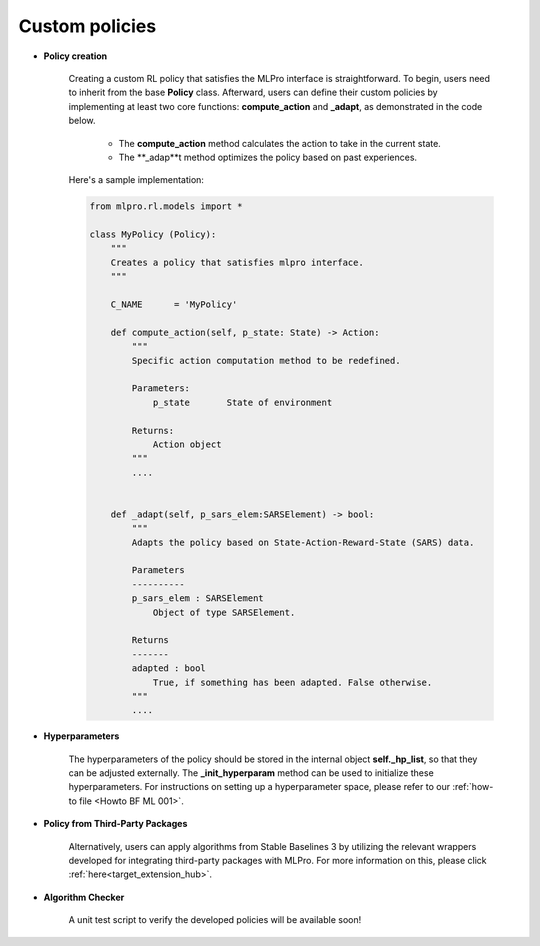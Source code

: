 .. _target_custom_policies_RL:
Custom policies
---------------

- **Policy creation**

    .. image:: images/MLPro-RL-Agent_Class_Policy_Commented.png

    Creating a custom RL policy that satisfies the MLPro interface is straightforward.
    To begin, users need to inherit from the base **Policy** class.
    Afterward, users can define their custom policies by implementing at least two core functions: **compute_action** and **_adapt**, as demonstrated in the code below.

        - The **compute_action** method calculates the action to take in the current state.
        
        - The **_adap**t method optimizes the policy based on past experiences.

    Here's a sample implementation:

    .. code-block:: python
    
        from mlpro.rl.models import *
        
        class MyPolicy (Policy):
            """
            Creates a policy that satisfies mlpro interface.
            """

            C_NAME      = 'MyPolicy'
        
            def compute_action(self, p_state: State) -> Action:
                """
                Specific action computation method to be redefined. 
        
                Parameters:
                    p_state       State of environment
        
                Returns:
                    Action object
                """
                ....
        
        
            def _adapt(self, p_sars_elem:SARSElement) -> bool:
                """
                Adapts the policy based on State-Action-Reward-State (SARS) data.

                Parameters
                ----------
                p_sars_elem : SARSElement
                    Object of type SARSElement.

                Returns
                -------
                adapted : bool
                    True, if something has been adapted. False otherwise.
                """
                ....

- **Hyperparameters**

    The hyperparameters of the policy should be stored in the internal object **self._hp_list**, so that they can be adjusted externally.
    The **_init_hyperparam** method can be used to initialize these hyperparameters.
    For instructions on setting up a hyperparameter space, please refer to our :ref:`how-to file <Howto BF ML 001>`.


- **Policy from Third-Party Packages**

    Alternatively, users can apply algorithms from Stable Baselines 3 by utilizing the relevant wrappers developed for integrating third-party packages with MLPro.
    For more information on this, please click :ref:`here<target_extension_hub>`.


- **Algorithm Checker**

    A unit test script to verify the developed policies will be available soon!